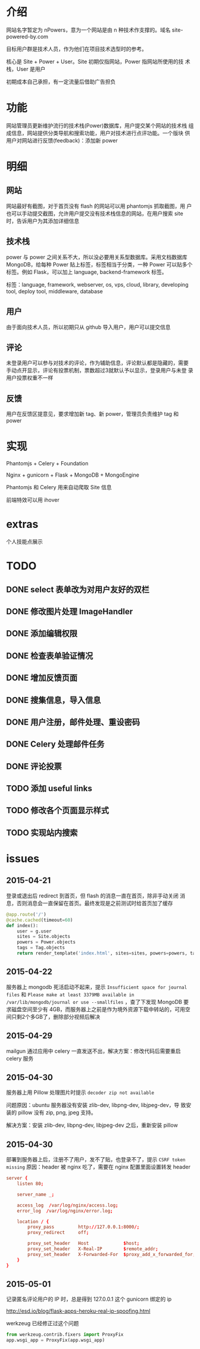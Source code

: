 * 介绍
网站名字暂定为 nPowers，意为一个网站是由 n 种技术作支撑的。域名
site-powered-by.com

目标用户群是技术人员，作为他们在项目技术选型时的参考。

核心是 Site + Power + User。Site 初期仅指网站，Power 指网站所使用的技
术栈，User 是用户

初期成本自己承担，有一定流量后借助广告担负

* 功能
网站管理员更新维护流行的技术栈(Power)数据库，用户提交某个网站的技术栈
组成信息，网站提供分类导航和搜索功能，用户对技术进行点评功能。一个版块
供用户对网站进行反馈(feedback)：添加新 power

* 明细
** 网站
网站最好有截图，对于首页没有 flash 的网站可以用 phantomjs 抓取截图，用
户也可以手动提交截图，允许用户提交没有技术栈信息的网站，在用户搜索
site 时，告诉用户为其添加详细信息

** 技术栈
power 与 power 之间关系不大，所以没必要用关系型数据库。采用文档数据库
MongoDB，给每种 Power 贴上标签，标签相当于分类，一种 Power 可以贴多个
标签。例如 Flask，可以加上 language, backend-framework 标签。

标签：language, framework, webserver, os, vps, cloud, library,
developing tool, deploy tool, middleware, database

** 用户
由于面向技术人员，所以初期只从 github 导入用户，用户可以提交信息

** 评论
未登录用户可以参与对技术的评论，作为辅助信息，评论默认都是隐藏的，需要
手动点开显示，评论有投票机制，票数超过3就默认予以显示，登录用户与未登
录用户投票权重不一样

** 反馈
用户在反馈区提意见，要求增加新 tag、新 power，管理员负责维护 tag 和
power

* 实现
Phantomjs + Celery + Foundation

Nginx + gunicorn + Flask + MongoDB + MongoEngine

Phantomjs 和 Celery 用来自动爬取 Site 信息

前端特效可以用 ihover

* extras
个人技能点展示


* TODO
** DONE select 表单改为对用户友好的双栏
** DONE 修改图片处理 ImageHandler
** DONE 添加编辑权限
** DONE 检查表单验证情况
** DONE 增加反馈页面
** DONE 搜集信息，导入信息

** DONE 用户注册，邮件处理、重设密码
** DONE Celery 处理邮件任务
** DONE 评论投票
** TODO 添加 useful links
** TODO 修改各个页面显示样式
** TODO 实现站内搜索


* issues
** 2015-04-21
登录或退出后 redirect 到首页，但 flash 的消息一直在首页，除非手动关闭
消息，否则消息会一直保留在首页。最终发现是之前测试时给首页加了缓存
#+BEGIN_SRC python
  @app.route('/')
  @cache.cached(timeout=60)
  def index():
      user = g.user
      sites = Site.objects
      powers = Power.objects
      tags = Tag.objects
      return render_template('index.html', sites=sites, powers=powers, tags=tags, user=user)
#+END_SRC
** 2015-04-22
服务器上 mongodb 死活启动不起来，提示 ~Insufficient space for journal
files~ 和 ~Please make at least 3379MB available in
/var/lib/mongodb/journal or use --smallfiles~ ，查了下发现 MongoDB 要
求磁盘空间至少有 4GB，而服务器上之前是作为境外资源下载中转站的，可用空
间只剩2个多GB了，删除部分视频后解决
** 2015-04-29
mailgun 通过应用中 celery 一直发送不出，解决方案：修改代码后需要重启 celery 服务
** 2015-04-30
服务器上用 Pillow 处理图片时提示 ~decoder zip not available~ 

问题原因：ubuntu 服务器没有安装 zlib-dev, libpng-dev, libjpeg-dev，导
致安装的 pillow 没有 zip, png, jpeg 支持。

解决方案：安装 zlib-dev, libpng-dev, libjpeg-dev 之后，重新安装 pillow
** 2015-04-30
部署到服务器上后，注册不了用户，发不了贴，也登录不了，提示 ~CSRF token missing~
原因：header 被 nginx 吃了，需要在 nginx 配置里面设置转发 header
#+BEGIN_SRC conf
  server {
      listen 80;

      server_name _;

      access_log  /var/log/nginx/access.log;
      error_log  /var/log/nginx/error.log;

      location / {
          proxy_pass         http://127.0.0.1:8000/;
          proxy_redirect     off;

          proxy_set_header   Host             $host;
          proxy_set_header   X-Real-IP        $remote_addr;
          proxy_set_header   X-Forwarded-For  $proxy_add_x_forwarded_for;
      }
  }
#+END_SRC
** 2015-05-01
记录匿名评论用户的 IP 时，总是得到 127.0.0.1 这个 gunicorn 绑定的 ip

http://esd.io/blog/flask-apps-heroku-real-ip-spoofing.html

werkzeug 已经修正过这个问题
#+BEGIN_SRC python
  from werkzeug.contrib.fixers import ProxyFix
  app.wsgi_app = ProxyFix(app.wsgi_app)
#+END_SRC
